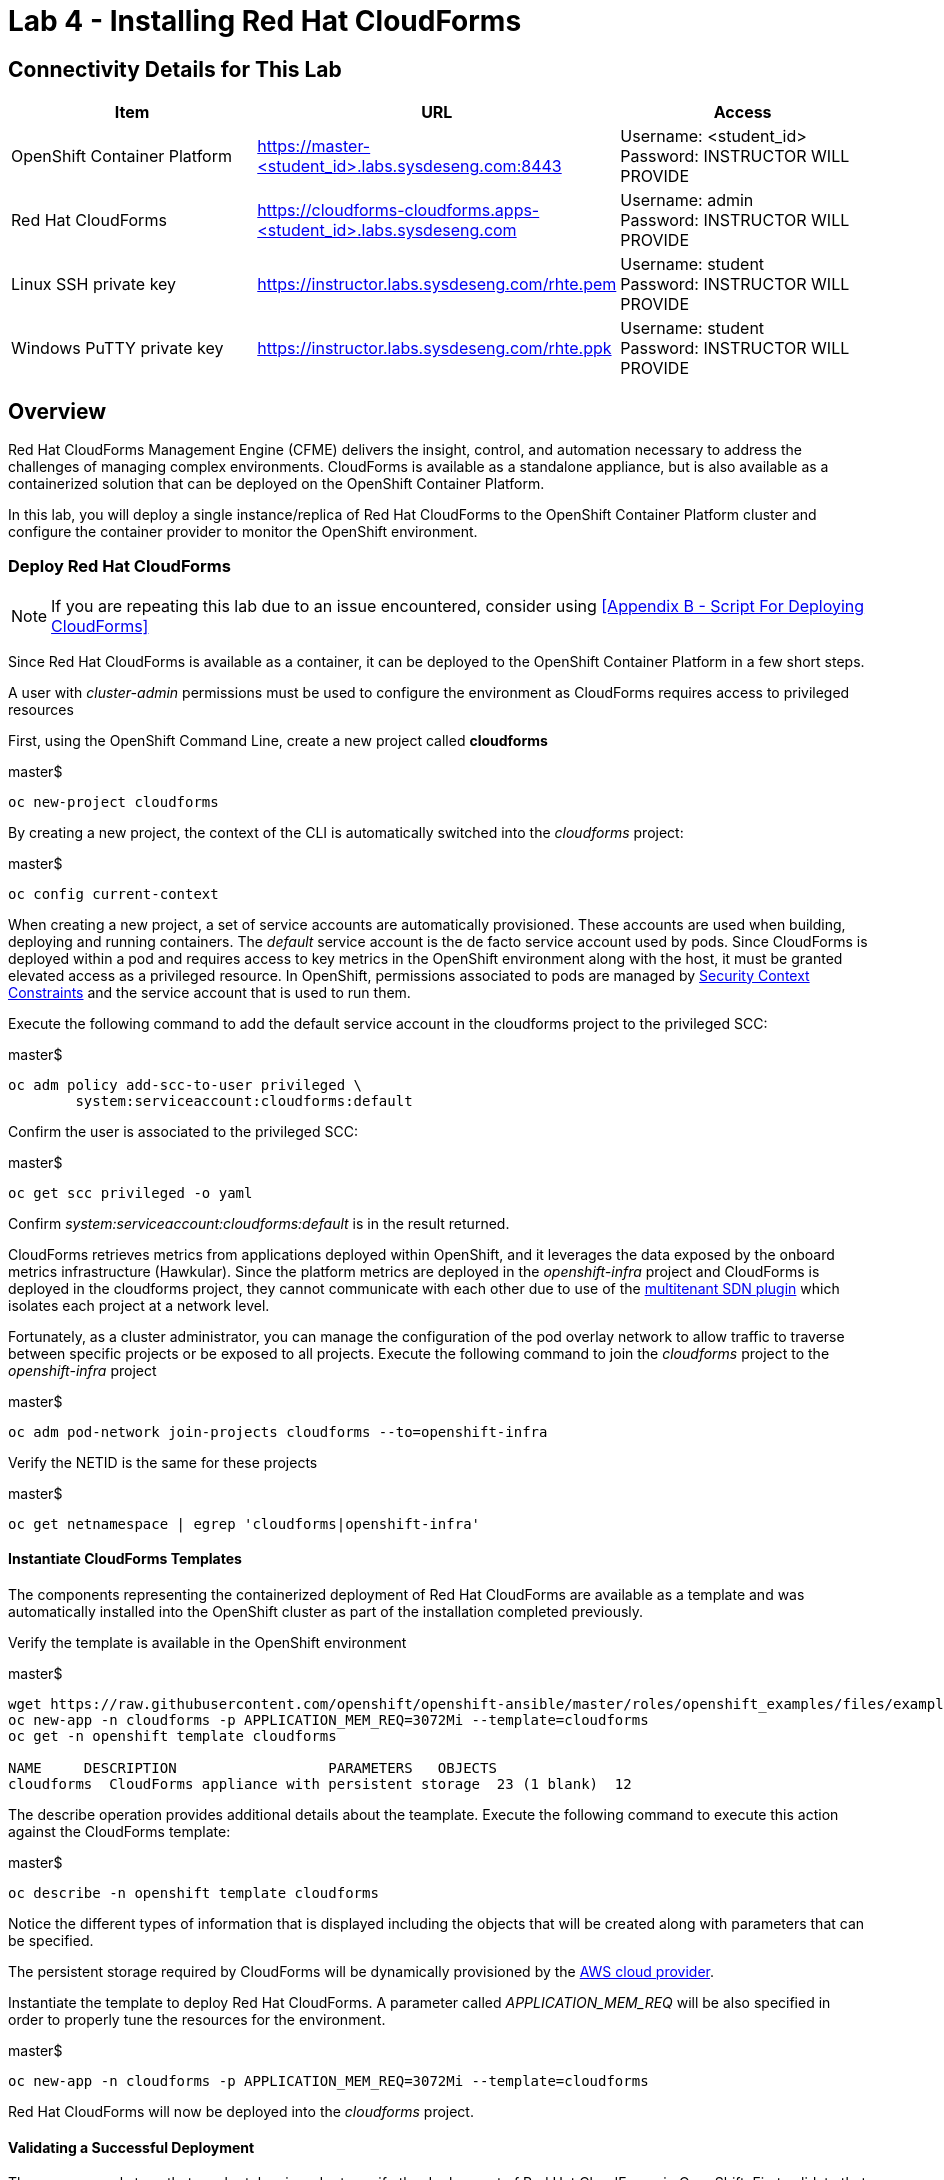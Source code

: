= Lab 4 - Installing Red Hat CloudForms

== Connectivity Details for This Lab

[options="header"]
|======================
| *Item* | *URL* | *Access*
| OpenShift Container Platform |
link:https://:master-<student_id>.labs.sysdeseng.com:8443[https://master-<student_id>.labs.sysdeseng.com:8443] |
Username: <student_id> +
Password: INSTRUCTOR WILL PROVIDE
| Red Hat CloudForms |
link:https://cloudforms-cloudforms.apps-<student_id>.labs.sysdeseng.com[https://cloudforms-cloudforms.apps-<student_id>.labs.sysdeseng.com] |
Username: admin +
Password: INSTRUCTOR WILL PROVIDE
| Linux SSH private key
| link:https://instructor.labs.sysdeseng.com/rhte.pem[https://instructor.labs.sysdeseng.com/rhte.pem]
| Username: student +
Password: INSTRUCTOR WILL PROVIDE
| Windows PuTTY private key
| link:https://instructor.labs.sysdeseng.com/rhte.ppk[https://instructor.labs.sysdeseng.com/rhte.ppk]
| Username: student +
Password: INSTRUCTOR WILL PROVIDE
|======================

== Overview

Red Hat CloudForms Management Engine (CFME) delivers the insight, control, and automation necessary to address the challenges of managing complex environments. CloudForms is available as a standalone appliance, but is also available as a containerized solution that can be deployed on the OpenShift Container Platform.

In this lab, you will deploy a single instance/replica of Red Hat CloudForms to the OpenShift Container Platform cluster and configure the container provider to monitor the OpenShift environment.

=== Deploy Red Hat CloudForms

NOTE: If you are repeating this lab due to an issue encountered, consider using <<Appendix B - Script For Deploying CloudForms>>

Since Red Hat CloudForms is available as a container, it can be deployed to the OpenShift Container Platform in a few short steps.

A user with _cluster-admin_ permissions must be used to configure the environment as CloudForms requires access to privileged resources

First, using the OpenShift Command Line, create a new project called **cloudforms**

.master$
[source, bash]
----
oc new-project cloudforms
----

By creating a new project, the context of the CLI is automatically switched into the _cloudforms_ project:

.master$
[source, bash]
----
oc config current-context
----

When creating a new project, a set of service accounts are automatically provisioned. These accounts are used when building, deploying and running containers. The _default_ service account is the de facto service account used by pods. Since CloudForms is deployed within a pod and requires access to key metrics in the OpenShift environment along with the host, it must be granted elevated access as a privileged resource. In OpenShift, permissions associated to pods are managed by link:https://docs.openshift.com/container-platform/latest/admin_guide/manage_scc.html[Security Context Constraints] and the service account that is used to run them.

Execute the following command to add the default service account in the cloudforms project to the privileged SCC:

.master$
[source, bash]
----
oc adm policy add-scc-to-user privileged \
        system:serviceaccount:cloudforms:default
----

Confirm the user is associated to the privileged SCC:

.master$
[source, bash]
----
oc get scc privileged -o yaml
----

Confirm _system:serviceaccount:cloudforms:default_ is in the result returned.

CloudForms retrieves metrics from applications deployed within OpenShift, and it leverages the data exposed by the onboard metrics infrastructure (Hawkular). Since the platform metrics are deployed in the _openshift-infra_ project and CloudForms is deployed in the cloudforms project, they cannot communicate with each other due to use of the link:https://docs.openshift.com/container-platform/latest/architecture/additional_concepts/sdn.html[multitenant SDN plugin] which isolates each project at a network level.

Fortunately, as a cluster administrator, you can manage the configuration of the pod overlay network to allow traffic to traverse between specific projects or be exposed to all projects. Execute the following command to join the _cloudforms_ project to the _openshift-infra_ project

.master$
[source, bash]
----
oc adm pod-network join-projects cloudforms --to=openshift-infra
----

Verify the NETID is the same for these projects

.master$
[source, bash]
----
oc get netnamespace | egrep 'cloudforms|openshift-infra'
----

==== Instantiate CloudForms Templates

The components representing the containerized deployment of Red Hat CloudForms are available as a template and was automatically installed into the OpenShift cluster as part of the installation completed previously.

Verify the template is available in the OpenShift environment

.master$
[source, bash]
----
wget https://raw.githubusercontent.com/openshift/openshift-ansible/master/roles/openshift_examples/files/examples/v3.7/cfme-templates/cfme-template.yaml
oc new-app -n cloudforms -p APPLICATION_MEM_REQ=3072Mi --template=cloudforms
oc get -n openshift template cloudforms

NAME     DESCRIPTION                  PARAMETERS   OBJECTS
cloudforms  CloudForms appliance with persistent storage  23 (1 blank)  12
----

The describe operation provides additional details about the teamplate. Execute the following command to execute this action against the CloudForms template:

.master$
[source, bash]
----
oc describe -n openshift template cloudforms
----

Notice the different types of information that is displayed including the objects that will be created along with parameters that can be specified.

The persistent storage required by CloudForms will be dynamically provisioned by the link:https://docs.openshift.com/container-platform/3.6/install_config/configuring_aws.html[AWS cloud provider].

Instantiate the template to deploy Red Hat CloudForms. A parameter called _APPLICATION_MEM_REQ_ will be also specified in order to properly tune the resources for the environment.

.master$
[source, bash]
----
oc new-app -n cloudforms -p APPLICATION_MEM_REQ=3072Mi --template=cloudforms
----

Red Hat CloudForms will now be deployed into the _cloudforms_ project.

==== Validating a Successful Deployment

There are several steps that can be taken in order to verify the deployment of Red Hat CloudForms in OpenShift.
First validate that all pods are successfully running by watching the status of the pods.

.master$ 
[source, bash]
----
watch oc get pods -n cloudforms
----

Red Hat CloudForms may take up to 5 minutes to start up for the first time as it builds the content of the initial database. When the Memcached, PostgreSQL and CloudForms pods (ones that are not suffixed by "-deploy") have a _Status_ of **Running** and a _Ready_ field of **1/1**, the deployment is complete and successful. A successful deployment is represented below:

[source, bash]
----
NAME                 READY     STATUS    RESTARTS   AGE
cloudforms-0         1/1	Running   0          8m
memcached-1-x33q2    1/1	Running   0          7m
postgresql-1-h3mww   1/1	Running   0          7m
----

Once the deployment is complete, stop the _watch_ command with CTRL+C.

Further validation can be completed using the steps below.

Execute the following command to view the overall status of the pods in the cloudforms project

.master$
[source, bash]
----
oc status -n cloudforms
----

For full details of the deployed application run

.master$
[source, bash]
----
oc get pods
oc describe -n cloudforms pod/cloudforms-<pod_name>
----

Next, in order to validate the cloudforms pod is running with the proper _privileged_ SCC, export the contents and inspect the _openshift.io/scc_ annotation to confirm the _privileged_ value is present:

.master$
[source, bash]
----
oc -n cloudforms get -o yaml pod cloudforms-<pod_name>

...
metadata:
 annotations:
  openshift.io/scc: privileged
...
----

For more details check events:

.master$
[source, bash]
----
oc -n cloudforms get events
----

You can also check volumes:

.master$
[source, bash]
----
oc -n cloudforms get pv
----

NOTE: If for any reason failures are observed, you may need to remove the project and start this section over again.  **Only perform this task if there was an irrecoverable failure. Let and instructor know before doing this.** <<Appendix C - Recovering From Failed CloudForms  Deployment>>

==== Accessing the CloudForms User Interface

As part of the template instantiation, a route was created that allows for accessing resources from outside the OpenShift cluster. Execute the following command to locate the name of the route that was created for CloudForms

.master$
[source, bash]
----
oc -n cloudforms get routes

NAME     HOST/PORT                   PATH   SERVICES   PORT   TERMINATION
cloudforms  cloudforms-cloudforms.apps.example.com       cloudforms  https   passthrough
----

Open a web browser and navigate securely to the to the hostname retrieved above. This may take a minute or two to completely initialize the web console.
link:https://cloudforms-cloudforms.apps-<student_id>.labs.sysdeseng.com[https://cloudforms-cloudforms.apps-<student_id>.labs.sysdeseng.com].

NOTE: If you get an error such as Application Not Available see <<Appendix E - Troubleshooting CloudForms>>

Since Red Hat CloudForms in the lab environment uses a self signed certificate, add an exception in the browser to add an exception. Login with the provided credentials.

Once successfully authenticated, you should be taken to the overview page

image::images/cfme-infrastructure-providers.png[]

==== Configuring the Container Provider

Red Hat CloudForms gathers metrics from infrastructure components through the use of providers. An OpenShift container provider is available that queries the OpenShift API and platform metrics. As part of the OpenShift installation completed previously, cluster metrics were automatically deployed and configured. CloudForms must be configured to consume from each of these resources.

Configure the container provider:

    . Hover your mouse over the **Compute** tab.
    . Once over the compute tab, additional panes will appear. (do not click anything yet)
    . Hover over **Containers** and then click on **Providers**.
    . No container providers are configured by default. Add a new container provider by clicking on **Configuration** (with a gear icon)
    . Lastly select **Add Existing Container Provider**
+

image::images/cfme-add-provider.png[]

Start adding a new Container Provider by specifying **OCP** as the name and **OpenShift Container Platform** as the type.

As mentioned previously, there are two endpoints in which CloudForms retrieves metrics from. First, configure the connection details to the OpenShift API. 

Since CloudForms is deployed within OpenShift, we can leverage the internal service associated with API called _kubernetes_ in the default project. Internal service names can be referenced across projects in the form _<service_name>.<namespace>_

Enter **kubernetes.default** in the _hostname_ field and **443** in the _port_ field.

The token field refers to the OAuth token used to authenticate CloudForms to the OpenShift API. The _management-infra_ project is a preconfigured project as part of the OpenShift installation. A service account called management-admin is available that has access to the requisite resources needed by CloudForms. Each service account has an OAuth token associated with its account. 

Execute the following command to retrieve the token.

.master$
[source, bash]
----
oc serviceaccounts get-token -n management-infra management-admin
----

Copy the value returned into the token fields.

Finally, since the SSL certificates for the OpenShift API are not currently configured within CloudForms, SSL validation would fail. To work around this issue, select the dropdown next to _Security Protocol_ and select **SSL without validation**

Click the **Validate** button to verify the configuration.

image::images/cfme-add-provider-dialog.png[]

Next, click on the **Hawkular** tab to configure CloudForms to communicate with the cluster metrics.

Enter **hawkular-metrics.openshift-infra** in the _hostname_ field, **443** in the _port_ field and **SSL without validation** for the _Security Protocol_ dropdown.

Click **Validate** to confirm the configuration is correct.

Finally, click **Add** to add the new container provider.

You have now configured Red Hat CloudForms to retrieve metrics from OpenShift. It may take a few minutes to data to be displayed.

To force an immediate refresh of the newly added Provider:
 
    . Select the **OCP** provider icon
    . Notice all of the components have 0 items
    . Now select the **Configuration** drop-down again
    . Choose **Refresh Items and Relationships**
    . Lastly, click the **Refresh** icon just to the left of **Configuration**
    . Now the Relationships should be populated with data from OpenShift
    . Note that the Utilization metrics will not be immediately populated as these are collected and aggregated over a longer period of time.
+

image::images/cfme-ocp-provider.png[]

Feel free to explore the CloudForms web console as time permits to view additional details exposed from the OpenShift cluster.

This concludes lab 4.

'''

==== <<../lab3/lab3.adoc#lab3,Previous Lab: Lab 3 - Verifying Installation of Red Hat OpenShift Container Platform Using Ansible Tower>>
==== <<../lab5/lab5.adoc#lab5,Next Lab: Lab 5 - Managing the Lifecycle of an Application>>
==== <<../../README.adoc#lab1,Home>>

